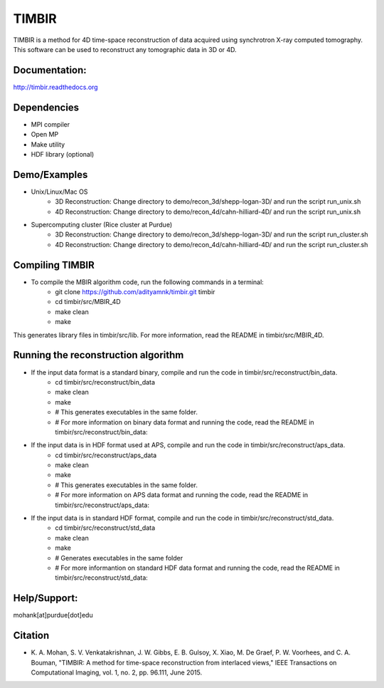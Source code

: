 TIMBIR
######

TIMBIR is a method for 4D time-space reconstruction of data acquired using synchrotron X-ray computed tomography.
This software can be used to reconstruct any tomographic data in 3D or 4D.

-----------------
Documentation:
-----------------
`http://timbir.readthedocs.org <http://timbir.readthedocs.org>`_

------------
Dependencies
------------
- MPI compiler
- Open MP
- Make utility
- HDF library (optional)

-------------
Demo/Examples
-------------
- Unix/Linux/Mac OS
	- 3D Reconstruction: Change directory to demo/recon_3d/shepp-logan-3D/ and run the script run_unix.sh
	- 4D Reconstruction: Change directory to demo/recon_4d/cahn-hilliard-4D/ and run the script run_unix.sh
	
- Supercomputing cluster (Rice cluster at Purdue)
	- 3D Reconstruction: Change directory to demo/recon_3d/shepp-logan-3D/ and run the script run_cluster.sh
	- 4D Reconstruction: Change directory to demo/recon_4d/cahn-hilliard-4D/ and run the script run_cluster.sh

----------------
Compiling TIMBIR
----------------
- To compile the MBIR algorithm code, run the following commands in a terminal:
	- git clone https://github.com/adityamnk/timbir.git timbir
	- cd timbir/src/MBIR_4D
	- make clean
	- make
This generates library files in timbir/src/lib. For more information, read the README in timbir/src/MBIR_4D.

------------------------------------
Running the reconstruction algorithm
------------------------------------
- If the input data format is a standard binary, compile and run the code in timbir/src/reconstruct/bin_data. 
	- cd timbir/src/reconstruct/bin_data
	- make clean
	- make
	- # This generates executables in the same folder.
	- # For more information on binary data format and running the code, read the README in timbir/src/reconstruct/bin_data:

- If the input data is in HDF format used at APS, compile and run the code in timbir/src/reconstruct/aps_data. 
	- cd timbir/src/reconstruct/aps_data
	- make clean
	- make
	- # This generates executables in the same folder.
	- # For more information on APS data format and running the code, read the README in timbir/src/reconstruct/aps_data:


- If the input data is in standard HDF format, compile and run the code in timbir/src/reconstruct/std_data. 
	- cd timbir/src/reconstruct/std_data
	- make clean
	- make 
	- # Generates executables in the same folder
	- # For more informantion on standard HDF data format and running the code, read the README in timbir/src/reconstruct/std_data:

-------------
Help/Support:
-------------
mohank[at]purdue[dot]edu

---------
Citation
---------
- \K. A. Mohan, S. V. Venkatakrishnan, J. W. Gibbs, E. B. Gulsoy, X. Xiao, M. De Graef, P. W. Voorhees, and C. A. Bouman, "TIMBIR: A method for time-space reconstruction from interlaced views," IEEE Transactions on Computational Imaging, vol. 1, no. 2, pp. 96.111, June 2015. 
